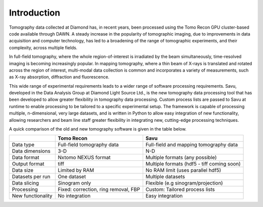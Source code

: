 Introduction
------------

Tomography data collected at Diamond has, in recent years, been processed using the Tomo Recon GPU
cluster-based code available through DAWN.  A steady increase in the popularity of tomographic imaging,
due to improvements in data acquisition and computer technology, has led to a broadening of the range of
tomographic experiments, and their complexity, across multiple fields.

In full-field tomography, where the whole region-of-interest is irradiated by the beam simultaneously,
time-resolved imaging is becoming increasingly popular.  In mapping tomography, where a thin beam of
X-rays is translated and rotated across the region of interest, multi-modal data collection is common and
incorporates a variety of measurements, such as X-ray absorption, diffraction and fluorescence.

This wide range of experimental requirements leads to a wider range of software processing requirements.
Savu, developed in the Data Analysis Group at Diamond Light Source Ltd., is the new tomography data
processing tool that has been developed to allow greater flexibility in tomography data processing. Custom
process lists are passed to Savu at runtime to enable processing to be tailored to a specific experimental
setup.  The framework is capable of processing multiple, n-dimensional, very large datasets, and is written
in Python to allow easy integration of new functionality, allowing researchers and beam line staff greater
flexibility in integrating new, cutting-edge processing techniques.

A quick comparison of the old and new tomography software is given in the table below.

+-------------------+---------------------------------------+----------------------------------------------+
|                   |            Tomo Recon                 |                      Savu                    |
+===================+=======================================+==============================================+
|    Data type      |     Full-field tomography data        |   Full-field and mapping tomography data     |
+-------------------+---------------------------------------+----------------------------------------------+
|  Data dimensions  |                 3-D                   |                     N-D                      |
+-------------------+---------------------------------------+----------------------------------------------+
|   Data format     |          Nxtomo NEXUS format          |      Multiple formats (any possible)         |
+-------------------+---------------------------------------+----------------------------------------------+
|  Output format    |                 tiff                  | Multiple formats (hdf5 - tiff coming soon)   |
+-------------------+---------------------------------------+----------------------------------------------+
|     Data size     |             Limited by RAM            |        No RAM limit (uses parallel hdf5)     |
+-------------------+---------------------------------------+----------------------------------------------+
| Datasets per run  |             One dataset               |           Multiple datasets                  |
+-------------------+---------------------------------------+----------------------------------------------+
|   Data slicing    |            Sinogram only              |       Flexible (e.g sinogram/projection)     |
+-------------------+---------------------------------------+----------------------------------------------+
|    Processing     | Fixed: correction, ring removal, FBP  |        Custom: Tailored process lists        |
+-------------------+---------------------------------------+----------------------------------------------+
| New functionality |            No integration             |                Easy integration              |
+-------------------+---------------------------------------+----------------------------------------------+


